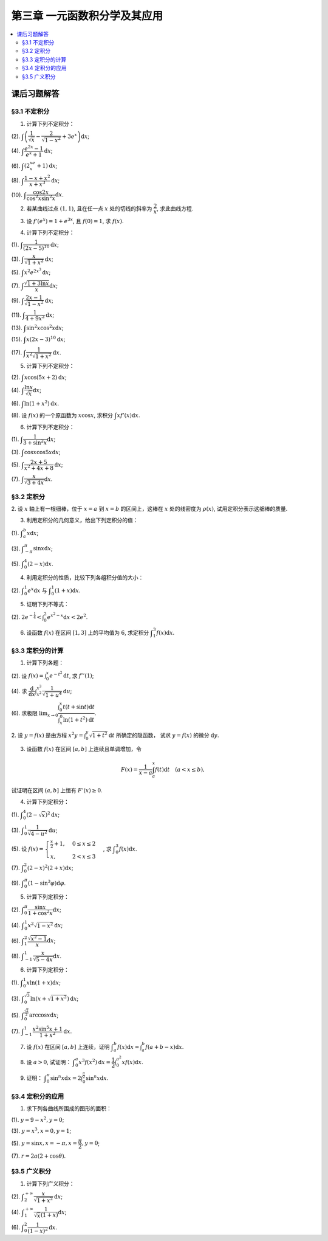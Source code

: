 第三章  一元函数积分学及其应用
^^^^^^^^^^^^^^^^^^^^^^^^^^^^^^^^^^^^

..  contents:: :local:


课后习题解答
=========================

§3.1 不定积分
---------------------

1. 计算下列不定积分：

(2). :math:`\displaystyle \int \left( \dfrac{1}{\sqrt{x}} - \dfrac{2}{\sqrt{1-x^2}} + 3e^x \right) \mathrm{d} x`;

(4). :math:`\displaystyle \int \dfrac{e^{2x} - 1}{e^x + 1} \mathrm{d} x`;

(6). :math:`\displaystyle \int (2^xe^x + 1) \mathrm{d} x`;

(8). :math:`\displaystyle \int \dfrac{1 - x + x^2}{x + x^3} \mathrm{d} x`;

(10). :math:`\displaystyle \int \dfrac{\cos 2x}{\cos^2 x \sin^2 x} \mathrm{d} x`.

.. proof:solution::

    (2).

    .. math::

        \int \left( \dfrac{1}{\sqrt{x}} - \dfrac{2}{\sqrt{1-x^2}} + 3e^x \right) \mathrm{d} x & = \int x^{-\frac{1}{2}} \mathrm{d} x - 2\int (1-x^2)^{-\frac{1}{2}} \mathrm{d} x + 3 \int e^x \mathrm{d} x \\
        & = 2\sqrt{x} - 2\arcsin x + 3e^x + C.

    (4).

    .. math::

        \int \dfrac{e^{2x} - 1}{e^x + 1} \mathrm{d} x & = \int \dfrac{(e^x + 1)(e^x - 1)}{e^x + 1} \mathrm{d} x \\
        & = \int (e^x - 1) \mathrm{d} x \\
        & = e^x - x + C.

    (6).

    .. math::

        \int (2^xe^x + 1) \mathrm{d} x & = \int (2e)^x \mathrm{d} x + \int \mathrm{d} x \\
        & = \dfrac{(2e)^x}{\ln (2e)} + x + C \\
        & = \dfrac{2^xe^x}{\ln 2 + 1} + x + C.

    (8).

    .. math::

        \int \dfrac{1 - x + x^2}{x + x^3} \mathrm{d} x & = \int \dfrac{1 + x^2}{x + x^3} \mathrm{d} x - \int \dfrac{x}{x + x^3} \mathrm{d} x \\
        & = \int \dfrac{1}{x} \mathrm{d} x - \int \dfrac{1}{x^2 + 1} \mathrm{d} x \\
        & = \ln |x| - \arctan x + C.

    (10).

    .. math::

        \int \dfrac{\cos 2x}{\cos^2 x \sin^2 x} \mathrm{d} x & = \int \dfrac{\cos 2x}{(\frac{1}{2} \sin 2x)^2} \mathrm{d} x \\
        & = 2 \int \dfrac{\mathrm{d} \sin 2x}{\sin^2 2x}  \\
        & = 2 \cdot \dfrac{-1}{\sin 2x} + C \\
        & = -\dfrac{2}{\sin 2x} + C.

2. 若某曲线过点 :math:`(1, 1)`, 且在任一点 :math:`x` 处的切线的斜率为 :math:`\dfrac{2}{x}`, 求此曲线方程.

.. proof:solution::

    设曲线方程为 :math:`y = f(x)`, 则 :math:`f'(x) = \dfrac{2}{x}`, 从而 :math:`\displaystyle f(x) = \int \dfrac{2}{x} \mathrm{d} x = 2\ln x + C`, 由 :math:`f(1) = 1` 知 :math:`C = 1`, 因此曲线方程为 :math:`y = 2\ln x + 1`.

3. 设 :math:`f'(e^x) = 1 + e^{3x}`, 且 :math:`f(0) = 1`, 求 :math:`f(x)`.

.. proof:solution::

    由题设知 :math:`f'(e^x) = 1 + e^{3x}`, 从而 :math:`f'(x) = 1 + x^3`, 那么

    .. math::

        f(x) = \int (1 + x^3) \mathrm{d} x = x + \dfrac{x^4}{4} + C

    由 :math:`f(0) = 1` 知 :math:`C = 1`, 因此 :math:`f(x) = x + \dfrac{x^4}{4} + 1`.

4. 计算下列不定积分：

(1). :math:`\displaystyle \int \dfrac{1}{(2x - 5)^{10}} \mathrm{d} x`;

(3). :math:`\displaystyle \int \dfrac{x}{\sqrt{1 + x^2}} \mathrm{d} x`;

(5). :math:`\displaystyle \int x^2 e^{2x^3} \mathrm{d} x`;

(7). :math:`\displaystyle \int \dfrac{\sqrt{1 + 3\ln x}}{x} \mathrm{d} x`;

(9). :math:`\displaystyle \int \dfrac{2x - 1}{\sqrt{1 - x^2}} \mathrm{d} x`;

(11). :math:`\displaystyle \int \dfrac{1}{4 + 9x^2} \mathrm{d} x`;

(13). :math:`\displaystyle \int \sin^2 x \cos^2 x \mathrm{d} x`;

(15). :math:`\displaystyle \int x (2x - 3)^10 \mathrm{d} x`;

(17). :math:`\displaystyle \int \dfrac{1}{x^2 \sqrt{1 + x^2}} \mathrm{d} x`.

.. proof:solution::

    (1). 令 :math:`u = 2x - 5`, 则 :math:`\mathrm{d} u = 2 \mathrm{d} x`, 从而有

    .. math::

        \int \dfrac{1}{(2x - 5)^{10}} \mathrm{d} x & = \dfrac{1}{2} \int u^{-10} \mathrm{d} u = \dfrac{1}{2} \cdot \dfrac{u^{-9}}{-9} + C \\
        & = -\dfrac{1}{18(2x - 5)^9} + C.

    接下来，中间变量 :math:`u` 就不再写出了。

    (3).

    .. math::

        \int \dfrac{x}{\sqrt{1 + x^2}} \mathrm{d} x = \int \dfrac{\sqrt{1 + x^2}}{2} \mathrm{d} (1 + x^2) = \dfrac{\sqrt{1 + x^2}}{2} + C.

    (5).

    .. math::

        \int x^2 e^{2x^3} \mathrm{d} x = \dfrac{1}{6} \int e^{2x^3} \mathrm{d} (2x^3) = \dfrac{1}{6} e^{2x^3} + C.

    (7).

    .. math::

        \int \dfrac{\sqrt{1 + 3\ln x}}{x} \mathrm{d} x = \int \sqrt{1 + 3\ln x} \mathrm{d} (\ln x) = \dfrac{2}{3} (1 + 3\ln x)^{\frac{3}{2}} + C.

    (9).

    .. math::

        \int \dfrac{2x - 1}{\sqrt{1 - x^2}} \mathrm{d} x & = \int \dfrac{2x}{\sqrt{1 - x^2}} \mathrm{d} x - \int \dfrac{1}{\sqrt{1 - x^2}} \mathrm{d} x \\
        & = -\int \dfrac{1}{\sqrt{1 - x^2}} \mathrm{d} (1 - x^2) - \arcsin x + C \\
        & = -2 \sqrt{1 - x^2} - \arcsin x + C.

    (11).

    .. math::

        \int \dfrac{1}{4 + 9x^2} \mathrm{d} x = \dfrac{2}{3} \cdot \dfrac{1}{4} \int \dfrac{1}{1 + \left( \frac{3}{2} x \right)^2} \mathrm{d} \left( \frac{3}{2} x \right) = \dfrac{1}{6} \arctan \dfrac{3}{2} x + C.

    (13).

    .. math::

        \int \sin^2 x \cos^2 x \mathrm{d} x & = \dfrac{1}{4} \int \sin^2 2x \mathrm{d} x = \dfrac{1}{8} \int (1 - \cos 4x) \mathrm{d} x \\
        & = \dfrac{1}{32} \int (1 - \cos 4x) \mathrm{d} (4x) = \dfrac{1}{32} (4x - \sin 4x) + C.

    (15).

    .. math::

        \int x (2x - 3)^10 \mathrm{d} x & = \int \dfrac{1}{2} (2x - 3)^11 \mathrm{d} x + \int \dfrac{3}{2} (2x - 3)^10 \mathrm{d} x \\
        & = \dfrac{1}{4} \int (2x - 3)^11 \mathrm{d} (2x - 3) + \dfrac{3}{4} \int (2x - 3)^10 \mathrm{d} (2x - 3) \\
        & = \dfrac{1}{4} \cdot \dfrac{(2x - 3)^12}{12} + \dfrac{3}{4} \cdot \dfrac{(2x - 3)^11}{11} + C \\
        & = \dfrac{1}{48} (2x - 3)^12 + \dfrac{3}{44} (2x - 3)^11 + C.

    (17).

    .. math::

        \int \dfrac{1}{x^2 \sqrt{1 + x^2}} \mathrm{d} x & = -\int \dfrac{1}{\sqrt{1 + x^2}} \mathrm{d} \left( \dfrac{1}{x} \right) = -\int \dfrac{1}{x} \cdot \dfrac{1}{\sqrt{1 + \left(\frac{1}{x}\right)^2}} \mathrm{d} \left( \dfrac{1}{x} \right) \\
        & = -\dfrac{1}{2} \int \dfrac{1}{\sqrt{1 + \left(\frac{1}{x}\right)^2}} \mathrm{d} \left( \frac{1}{x} \right)^2 \\
        & = -\sqrt{1 + \left(\frac{1}{x}\right)^2} + C.

5. 计算下列不定积分：

(2). :math:`\displaystyle \int x \cos (5x + 2) \mathrm{d} x`;

(4). :math:`\displaystyle \int \dfrac{\ln x}{\sqrt{x}} \mathrm{d} x`;

(6). :math:`\displaystyle \int \ln(1 + x^2) \mathrm{d} x`.

(8). 设 :math:`f(x)` 的一个原函数为 :math:`x \cos x`, 求积分 :math:`\displaystyle \int x f'(x) \mathrm{d} x`.

.. proof:solution::

    (2). 采用分部积分法：

    .. math::

        \int x \cos (5x + 2) \mathrm{d} x & = \dfrac{1}{5} \int x \mathrm{d} \left( \sin (5x + 2) \right) = \dfrac{1}{5} x \sin (5x + 2) - \dfrac{1}{5} \int \sin (5x + 2) \mathrm{d} x \\
        & = \dfrac{1}{5} x \sin (5x + 2) + \dfrac{1}{25} \cos (5x + 2) + C.

    (4). 令 :math:`x = t^2, t > 0`, 则 :math:`\mathrm{d} x = 2t \mathrm{d} t`, 从而有

    .. math::

        \int \dfrac{\ln x}{\sqrt{x}} \mathrm{d} x & = \int \dfrac{2t \ln t^2}{t} \mathrm{d} t = 4 \int \ln t \mathrm{d} t \\
        & = 4t \ln t - 4 \int t \mathrm{d} (\ln t) = 4t \ln t - 4 \int t \cdot \dfrac{1}{t} \mathrm{d} t \\
        & = 4t \ln t - 4t + C = 4 \sqrt{x} \ln \sqrt{x} - 4 \sqrt{x} + C \\
        & = 2 \sqrt{x} \ln x - 4 \sqrt{x} + C.

    (6).

    .. math::

        \int \ln(1 + x^2) \mathrm{d} x & = x \ln(1 + x^2) - \int x \mathrm{d} (\ln(1 + x^2)) = x \ln(1 + x^2) - \int x \cdot \dfrac{2x}{1 + x^2} \mathrm{d} x \\
        & = x \ln(1 + x^2) - 2 \int \dfrac{x^2}{1 + x^2} \mathrm{d} x = x \ln(1 + x^2) - 2 \int \left( 1 - \dfrac{1}{1 + x^2} \right) \mathrm{d} x \\
        & = x \ln(1 + x^2) - 2x + 2 \arctan x + C.

    (8).

    .. math::

        \int x f'(x) \mathrm{d} x & = \int x \mathrm{d} f(x) = x f(x) - \int f(x) \mathrm{d} x \\
        & = x (x \cos x)' - x \cos x + C = x \cos x - x^2 \sin x - x \cos x + C \\
        &= -x^2 \sin x + C.

6. 计算下列不定积分：

(1). :math:`\displaystyle \int \dfrac{1}{3 + \sin^2 x} \mathrm{d} x`;

(3). :math:`\displaystyle \int \cos x \cos 5x \mathrm{d} x`;

(5). :math:`\displaystyle \int \dfrac{2x + 5}{x^2 + 4x + 8} \mathrm{d} x`;

(7). :math:`\displaystyle \int \dfrac{x}{\sqrt{3 + 4x}} \mathrm{d} x`.

.. proof:solution::

    (1).

    .. math::

        \int \dfrac{1}{3 + \sin^2 x} \mathrm{d} x & = \int \dfrac{1}{3\cos^2 x + 4\sin^2 x} \mathrm{d} x = \int \dfrac{\sec^2x \mathrm{d} x}{3 + 4\tan^2 x} \\
        & = \int \dfrac{\mathrm{d} \tan x}{3 + 4\tan^2 x} = \dfrac{\sqrt{3}}{2} \int \dfrac{\mathrm{d} \left( \frac{2}{\sqrt{3}} \tan x \right)}{1 + \left( \frac{2}{\sqrt{3}} \tan x \right)^2} \\
        & = \dfrac{\sqrt{3}}{2} \arctan \left( \dfrac{2}{\sqrt{3}} \tan x \right) + C.

    (3). 利用和差化积公式 :math:`\cos x \cos 5x = \dfrac{1}{2} (\cos 4x + \cos 6x)`, 从而有

    .. math::

        \int \cos x \cos 5x \mathrm{d} x & = \dfrac{1}{2} \int \cos 4x \mathrm{d} x + \dfrac{1}{2} \int \cos 6x \mathrm{d} x \\
        & = \dfrac{1}{8} \sin 4x + \dfrac{1}{12} \sin 6x + C.

    (5).

    .. math::

        \int \dfrac{2x + 5}{x^2 + 4x + 8} \mathrm{d} x & = \int \dfrac{2(x + 2) + 1}{(x + 2)^2 + 4} \mathrm{d} (x + 2) \\
        & = 2 \int \dfrac{x + 2}{(x + 2)^2 + 4} \mathrm{d} (x + 2) + \int \dfrac{1}{(x + 2)^2 + 4} \mathrm{d} (x + 2) \\
        & = \int \dfrac{1}{(x + 2)^2 + 4} \mathrm{d} (x + 2)^2 + \dfrac{1}{2} \int \dfrac{1}{(\frac{x + 2}{2})^2 + 1} \mathrm{d} \left(\dfrac{x + 2}{2}\right) \\
        & = \ln \left\lvert (x + 2)^2 + 4 \right\rvert + \dfrac{1}{2} \arctan \dfrac{x + 2}{2} + C \\
        & = \ln (x^2 + 4x + 8) + \dfrac{1}{2} \arctan \dfrac{x + 2}{2} + C.

    (7). 令 :math:`u = \sqrt{3 + 4x}`, 那么 :math:`\mathrm{d} x = \dfrac{u \mathrm{d} u}{2}`, 从而有

    .. math::

        \int \dfrac{x}{\sqrt{3 + 4x}} \mathrm{d} x & = \int \dfrac{u^2 - 3}{4u} \cdot \dfrac{u \mathrm{d} u}{2} = \dfrac{1}{8} \int (u^2 - 3) \mathrm{d} u \\
        & = \dfrac{1}{8} \cdot \dfrac{u^3}{3} - \dfrac{3}{8} u + C \\
        & = \dfrac{1}{24} (3 + 4x)^{\frac{3}{2}} - \dfrac{3}{8} \sqrt{3 + 4x} + C \\
        & = \sqrt{3 + 4x} \left( \dfrac{1}{24} (3 + 4x) - \dfrac{3}{8} \right) + C \\
        & = \dfrac{4x - 6}{24} \sqrt{3 + 4x} + C \\
        & = \dfrac{2x - 3}{12} \sqrt{3 + 4x} + C.

§3.2 定积分
---------------------

2. 设 :math:`x` 轴上有一根细棒，位于 :math:`x = a` 到 :math:`x = b` 的区间上，这棒在 :math:`x` 处的线密度为 :math:`\rho(x)`,
试用定积分表示这细棒的质量.

.. proof:solution::

    设细棒的质量为 :math:`m`, 则有

    .. math::

        m = \int_a^b \rho(x) \mathrm{d} x.

3. 利用定积分的几何意义，给出下列定积分的值：

(1). :math:`\displaystyle \int_a^b x \mathrm{d} x`;

(3). :math:`\displaystyle \int_{-\pi}^{\pi} \sin x \mathrm{d} x`;

(5). :math:`\displaystyle \int_0^4 (2 - x) \mathrm{d} x`.

.. proof:solution::

    (1). 假设 :math:`a < b`.

    定积分 :math:`\displaystyle \int_a^b x \mathrm{d} x` 表示 :math:`x` 从 :math:`a` 到 :math:`b` 曲线 :math:`y = x` 与 :math:`x` 轴之间（带正负号）的面积。
    当 :math:`a, b` 同号时，这是一个底边长 :math:`|a|, |b|`, 高为 :math:`|a - b|` 的梯形，面积为 :math:`\dfrac{|a| + |b|}{2} |a - b|`.
    当 :math:`a, b > 0` 时，面积为正的，当 :math:`a, b < 0` 时，面积为负的。值为 :math:`\dfrac{b^2 - a^2}{2}`.

    当 :math:`a \le 0 \le b`, 定积分 :math:`\displaystyle \int_a^b x \mathrm{d} x` 表示两个三角形的面积之差 (包括等于 :math:`0` 时退化的情况).
    这是两个等腰直角三角形，直角边长分别为 :math:`-a, b`, 面积之差为 :math:`\dfrac{b^2 - a^2}{2}`.

    (3). :math:`\sin x` 在 :math:`(-\pi, 0)` 取值为负， :math:`(0, \pi)` 取值为正，因此定积分 :math:`\displaystyle \int_{-\pi}^{\pi} \sin x \mathrm{d} x`
    表示 这两部分曲线与 :math:`x` 轴围成（带正负号）的面积之和。正两部分面积正好绝对值相等，符号相反，因此定积分的值为 :math:`0`.

    (5). :math:`\displaystyle \int_0^4 (2 - x) \mathrm{d} x` 表示 :math:`x` 从 :math:`0` 到 :math:`4` 曲线 :math:`y = 2 - x` 与 :math:`x` 轴之间（带正负号）的面积。
    :math:`x` 从 :math:`0` 到 :math:`2` 时， :math:`y = 2 - x` 在 :math:`x` 轴上方，面积为正， :math:`x` 从 :math:`2` 到 :math:`4` 时，
    :math:`y = 2 - x` 在 :math:`x` 轴下方，面积为负。这两部分面积绝对值相等，符号相反，因此定积分的值为 :math:`0`.

4. 利用定积分的性质，比较下列各组积分值的大小：

(2). :math:`\displaystyle \int_0^1 e^x \mathrm{d} x` 与 :math:`\displaystyle \int_0^1 (1 + x) \mathrm{d} x`.

.. proof:solution::

    由于在区间 :math:`(0, 1)` 上有不等式 :math:`e^x > 1 + x`, 因此有 :math:`\displaystyle \int_0^1 e^x \mathrm{d} x > \int_0^1 (1 + x) \mathrm{d} x`.

5. 证明下列不等式：

(2). :math:`\displaystyle 2 e^{-\frac{1}{4}} < \int_0^2 e^{x^2 - x} \mathrm{d} x < 2 e^2`.

.. proof:proof::

    由于 :math:`e^{x^2 - x} = e^{\left( x - \frac{1}{2} \right)^2 - \frac{1}{4}}` 在区间 :math:`[0, 2]` 上的最小值为 :math:`e^{-\frac{1}{4}}`,
    最大值为 :math:`e^2`, 因此有

    .. math::

        2 e^{-\frac{1}{4}} = \int_0^2 e^{-\frac{1}{4}} \mathrm{d} x < \int_0^2 e^{x^2 - x} \mathrm{d} x < \int_0^2 e^2 \mathrm{d} x = 2 e^2.

6. 设函数 :math:`f(x)` 在区间 :math:`[1, 3]` 上的平均值为 :math:`6`, 求定积分 :math:`\displaystyle \int_1^3 f(x) \mathrm{d} x`.

.. proof:solution::

    函数 :math:`f(x)` 在区间 :math:`[1, 3]` 上的平均值为 :math:`6`, 也就是说有

    .. math::

        \dfrac{\int_1^3 f(x) \mathrm{d} x}{3 - 1} = 6,

    从而有 :math:`\displaystyle \int_1^3 f(x) \mathrm{d} x = 12`.

§3.3 定积分的计算
---------------------

1. 计算下列各题：

(2). 设 :math:`\displaystyle f(x) = \int_0^x e^{-t^2} \mathrm{d} t`, 求 :math:`f''(1)`;

(4). 求 :math:`\displaystyle \dfrac{\mathrm{d}}{\mathrm{d} x} \int_{x^2}^{x^3} \dfrac{1}{\sqrt{1 + u^4}} \mathrm{d} u`;

(6). 求极限 :math:`\displaystyle \lim_{x \to 0} \dfrac{\int_0^x t(t + \sin t) \mathrm{d} t}{\int_x^0 \ln (1 + t^2) \mathrm{d} t}`.

.. proof:solution::

    (1). :math:`f'(x) = e^{-x^2}`, :math:`f''(x) = -2x e^{-x^2}`, 因此 :math:`f''(1) = -2e^{-1}`.

    (3). :math:`\displaystyle \dfrac{\mathrm{d}}{\mathrm{d} x} \int_{x^2}^{x^3} \dfrac{1}{\sqrt{1 + u^4}} \mathrm{d} u = \dfrac{1}{\sqrt{1 + x^{12}}} \cdot 3x^2 - \dfrac{1}{\sqrt{1 + x^8}} \cdot 2x = \dfrac{3x^2}{\sqrt{1 + x^{12}}} - \dfrac{2x}{\sqrt{1 + x^8}}`.

    (5).

    .. math::

        \displaystyle \lim_{x \to 0} \dfrac{\int_0^x t(t + \sin t) \mathrm{d} t}{\int_x^0 \ln (1 + t^2) \mathrm{d} t} & = \lim_{x \to 0} \dfrac{\int_0^x t(t + \sin t) \mathrm{d} t}{-\int_0^x \ln (1 + t^2) \mathrm{d} t} = -\lim_{x \to 0} \dfrac{x(x + \sin x)}{\ln (1 + x^2)} \\
        & = -\lim_{x \to 0} \dfrac{2x + x \cos x + \sin x}{\frac{2x}{1 + x^2}} \\
        & = -\lim_{x \to 0} (1 + x^2) \dfrac{2x + x \cos x + \sin x}{2x} \\
        & = -2.

    .. note::

        一般地，如果 :math:`\displaystyle f(x) = \int_{\varphi(x)}^{\psi(x)} g(t) \mathrm{d} t`, 那么

        .. math::

            f'(x) = g(\psi(x)) \psi'(x) - g(\varphi(x)) \varphi'(x).

2. 设 :math:`y = f(x)` 是由方程 :math:`\displaystyle x^2 y = \int_0^y \sqrt{1 + t^2} \mathrm{d} t` 所确定的隐函数，
试求 :math:`y = f(x)` 的微分 :math:`\mathrm{d} y`.

.. proof:solution::

    对方程两边求微分，有

    .. math::

        2x y \mathrm{d} x + x^2 \mathrm{d} y = \sqrt{1 + y^2} \mathrm{d} y,

    移项之后有

    .. math::

        \mathrm{d} y = \dfrac{2x y}{\sqrt{1 + y^2} - x^2} \mathrm{d} x.

3. 设函数 :math:`f(x)` 在区间 :math:`[a, b]` 上连续且单调增加，令

.. math::

    F(x) = \dfrac{1}{x - a} \int_a^x f(t) \mathrm{d} t \quad (a < x \le b),

试证明在区间 :math:`(a, b]` 上恒有 :math:`F'(x) \ge 0`.

.. proof:proof::

    由于 :math:`f(x)` 在区间 :math:`[a, b]` 上连续且单调增加，所以有

    .. math::

        F'(x) = \dfrac{1}{x - a} \cdot f(x) - \dfrac{1}{(x - a)^2} \int_a^x f(t) \mathrm{d} t.

    进一步由积分中值定理，存在 :math:`\xi \in (a, x)` 使得 :math:`\displaystyle \int_a^x f(t) \mathrm{d} t = f(\xi) (x - a)`, 因此有

    .. math::

        F'(x) = \dfrac{1}{x - a} \cdot f(x) - \dfrac{f(\xi) (x - a)}{(x - a)^2} = \dfrac{1}{x - a} \cdot \left( f(x) - f(\xi) \right).

    由于 :math:`f(x)` 在区间 :math:`[a, b]` 上连续且单调增加，因此有 :math:`f(x) \ge f(\xi)`, 从而有 :math:`F'(x) \ge 0`.

4. 计算下列定积分：

(1). :math:`\displaystyle \int_0^4 (2 - \sqrt{x})^2 \mathrm{d} x`;

(3). :math:`\displaystyle \int_0^1 \dfrac{1}{\sqrt{4-u^2}} \mathrm{d} u`;

(5). 设 :math:`\displaystyle f(x) = \begin{cases} \frac{x}{2} + 1, & 0 \le x \le 2 \\ x, & 2 < x \le 3 \end{cases}`, 求 :math:`\displaystyle \int_0^3 f(x) \mathrm{d} x`.

(7). :math:`\displaystyle \int_0^2 (2 - x)^2 (2 + x) \mathrm{d} x`;

(9). :math:`\displaystyle \int_0^{\pi} (1 - \sin^3 \varphi) \mathrm{d} \varphi`.

.. proof:solution::

    (1). 令 :math:`t = \sqrt{x}`, 那么 :math:`x = t^2, \mathrm{d} x = 2t \mathrm{d} t`, 从而有

    .. math::

        \int_0^4 (2 - \sqrt{x})^2 \mathrm{d} x & = \int_0^2 (2 - t)^2 \cdot 2t \mathrm{d} t = 2 \int_0^2 (4 - 4t + t^2) t \mathrm{d} t \\
        & = 2 \int_0^2 (4t - 4t^2 + t^3) \mathrm{d} t = 2 \left. \left[ 2t^2 - \dfrac{4}{3} t^3 + \dfrac{1}{4} t^4 \right] \right|_0^2 \\
        & = 2 \left( 8 - \dfrac{32}{3} + 4 \right) = \dfrac{8}{3}.

    (3). 令 :math:`u = 2 \sin \varphi`, 那么 :math:`\mathrm{d} u = 2 \cos \varphi \mathrm{d} \varphi`, 从而有

    .. math::

        \int_0^1 \dfrac{1}{\sqrt{4-u^2}} \mathrm{d} u & = \int_0^{\frac{\pi}{6}} \dfrac{1}{\sqrt{4 - 4 \sin^2 \varphi}} \cdot 2 \cos \varphi \mathrm{d} \varphi \\
        & = \int_0^{\frac{\pi}{6}} \dfrac{1}{\sqrt{4 \cos^2 \varphi}} \cdot 2 \cos \varphi \mathrm{d} \varphi = \int_0^{\frac{\pi}{6}} \dfrac{1}{2 \cos \varphi} \cdot 2 \cos \varphi \mathrm{d} \varphi \\
        & = \int_0^{\frac{\pi}{6}} \mathrm{d} \varphi = \dfrac{\pi}{6}.

    (5). 根据定积分对积分区间的可加性，有

    .. math::

        \int_0^3 f(x) \mathrm{d} x & = \int_0^2 f(x) \mathrm{d} x + \int_2^3 f(x) \mathrm{d} x = \int_0^2 \left( \dfrac{x}{2} + 1 \right) \mathrm{d} x + \int_2^3 x \mathrm{d} x \\
        & = \left. \left( \dfrac{x^2}{4} + x \right) \right|_0^2 + \left. \dfrac{x^2}{2} \right|_2^3 = 3 + \dfrac{9}{2} - 2 = \dfrac{11}{2}.

    (7).

    .. math::

        \int_0^2 (2 - x)^2 (2 + x) \mathrm{d} x & = \int_2^0 x^2 (4 - x) \mathrm{d} (2-x) = \int_0^2 x^2 (4 - x) \mathrm{d} x \\
        & = \int_0^2 (4x^2 - x^3) \mathrm{d} x = \left. \left( \dfrac{4}{3} x^3 - \dfrac{1}{4} x^4 \right) \right|_0^2 = \dfrac{32}{3} - 4 = \dfrac{20}{3}.

    (9). 由于 :math:`\sin^3 \varphi = \dfrac{3}{4} \sin \varphi - \dfrac{1}{4} \sin 3\varphi`, 因此有

    .. math::

        \int_0^{\pi} (1 - \sin^3 \varphi) \mathrm{d} \varphi & = \int_0^{\pi} \left( 1 - \dfrac{3}{4} \sin \varphi + \dfrac{1}{4} \sin 3\varphi \right) \mathrm{d} \varphi \\
        & = \left. \left( \varphi + \dfrac{3}{4} \cos \varphi - \dfrac{1}{12} \cos 3\varphi \right) \right|_0^{\pi} \\
        & = \pi - \dfrac{3}{4} + \dfrac{1}{12} - (0 + \dfrac{3}{4} - \dfrac{1}{12}) \\
        & = \pi - \dfrac{4}{3}.

5. 计算下列定积分：

(2). :math:`\displaystyle \int_0^{\pi} \dfrac{\sin x}{1 + \cos^2 x} \mathrm{d} x`;

(4). :math:`\displaystyle \int_0^1 x^2 \sqrt{1 - x^2} \mathrm{d} x`;

(6). :math:`\displaystyle \int_1^2 \dfrac{\sqrt{x^2 - 1}}{x} \mathrm{d} x`;

(8). :math:`\displaystyle \int_{-1}^1 \dfrac{x}{\sqrt{5 - 4x}} \mathrm{d} x`.

.. proof:solution::

    (2).

    .. math::

        \int_0^{\pi} \dfrac{\sin x}{1 + \cos^2 x} \mathrm{d} x & = - \int_0^{\pi} \dfrac{\mathrm{d} \cos x}{1 + \cos^2 x} = - \left. \arctan \cos x \right|_0^{\pi} \\
        & = - \left( \arctan (-1) - \arctan 1 \right) = - \left( -\dfrac{\pi}{4} - \dfrac{\pi}{4} \right) = \dfrac{\pi}{2}.

    (4).

    .. math::

        \int_0^1 x^2 \sqrt{1 - x^2} \mathrm{d} x & = \dfrac{1}{2} \int_0^1 \sqrt{x^2 (1 - x^2)} \mathrm{d} x^2 = \dfrac{1}{2} \int_0^1 \sqrt{x (1 - x)} \mathrm{d} x \\
        & = \dfrac{1}{2} \int_0^1 \sqrt{\dfrac{1}{4} - \left( x - \dfrac{1}{2} \right)^2} \mathrm{d} \left( x - \dfrac{1}{2} \right) \\
        & = \dfrac{1}{8} \int_0^1 \sqrt{1 - \left( 2x - 1 \right)^2} \mathrm{d} \left( 2x - 1 \right) \\
        & = \dfrac{1}{8} \int_{-1}^1 \sqrt{1 - x^2} \mathrm{d} x \\
        & = \dfrac{1}{4} \int_{0}^1 \sqrt{1 - x^2} \mathrm{d} x \\
        & = \dfrac{1}{4} \int_{0}^{\frac{\pi}{2}} \sqrt{1 - \sin^2 \varphi} \mathrm{d} \sin \varphi \\
        & = \dfrac{1}{4} \int_{0}^{\frac{\pi}{2}} \cos^2 \varphi \mathrm{d} \varphi \\
        & = \dfrac{1}{4} \int_{0}^{\frac{\pi}{2}} \dfrac{1 + \cos 2\varphi}{2} \mathrm{d} \varphi \\
        & = \dfrac{1}{8} \left. \left( \varphi + \dfrac{1}{2} \sin 2\varphi \right) \right|_0^{\frac{\pi}{2}} \\
        & = \dfrac{\pi}{16}.

    另解：令 :math:`x = \sin t`, 积分区域变为 :math:`[0, \frac{\pi}{2}]`, 从而有

    .. math::

        \int_0^1 x^2 \sqrt{1 - x^2} \mathrm{d} x & = \int_0^{\frac{\pi}{2}} \sin^2 t \cos t \mathrm{d} \sin t = \int_0^{\frac{\pi}{2}} \sin^2 t \cos^2 t \mathrm{d} t \\
        & = \dfrac{1}{4} \int_0^{\frac{\pi}{2}} \sin^2 2t \mathrm{d} t \\
        & = \dfrac{1}{4} \int_0^{\frac{\pi}{2}} \dfrac{1 - \cos 4t}{2} \mathrm{d} t \\
        & = \dfrac{1}{8} \int_0^{\frac{\pi}{2}} \left( 1 - \cos 4t \right) \mathrm{d} t \\
        & = \dfrac{1}{8} \int_0^{\frac{\pi}{2}} \mathrm{d} t - \dfrac{1}{8} \int_0^{\frac{\pi}{2}} \cos 4t \mathrm{d} t \\
        & = \dfrac{\pi}{16}.

    (6). 令 :math:`x = \sec \varphi`, 积分区域变为 :math:`[0, \frac{\pi}{3}]`, 从而有

    .. math::

        \int_1^2 \dfrac{\sqrt{x^2 - 1}}{x} \mathrm{d} x & = \int_{0}^{\frac{\pi}{3}} \dfrac{\tan \varphi}{\sec \varphi} \cdot \sec \varphi \tan \varphi \mathrm{d} \varphi \\
        & = \int_{0}^{\frac{\pi}{3}} \tan^2 \varphi \mathrm{d} \varphi \\
        & = \int_{0}^{\frac{\pi}{3}} \sec^2 \varphi \mathrm{d} \varphi - \int_{0}^{\frac{\pi}{3}} \mathrm{d} \varphi \\
        & = \left. \tan \varphi \right|_0^{\frac{\pi}{3}} - \left. \varphi \right|_0^{\frac{\pi}{3}} \\
        & = \sqrt{3} - \dfrac{\pi}{3}.

    (8). 令 :math:`t = \sqrt{5 - 4x}`, 那么 :math:`x = \dfrac{5 - t^2}{4}`, :math:`\mathrm{d} x = -\dfrac{t}{2} \mathrm{d} t`, 从而有

    .. math::

        \int_{-1}^1 \dfrac{x}{\sqrt{5 - 4x}} \mathrm{d} x & = \int_{3}^1 \dfrac{\frac{5 - t^2}{4}}{t} \cdot \left( -\dfrac{t}{2} \right) \mathrm{d} t = \dfrac{1}{8} \int_1^{3} \left( 5 - t^2 \right) \mathrm{d} t \\
        & = \dfrac{1}{8} \left. \left( 5t - \dfrac{t^3}{3} \right) \right|_1^{3} = \dfrac{1}{8} \left( 15 - \dfrac{27}{3} - 5 + \dfrac{1}{3} \right) \\
        & = \dfrac{1}{6}.

6. 计算下列定积分：

(1). :math:`\displaystyle \int_0^1 x \ln(1 + x) \mathrm{d} x`;

(3). :math:`\displaystyle \int_0^{\sqrt{3}} \ln \left( x + \sqrt{1 + x^2} \right) \mathrm{d} x`;

(5). :math:`\displaystyle \int_0^{\frac{\sqrt{2}}{2}} \arccos x \mathrm{d} x`;

(7). :math:`\displaystyle \int_{-1}^1 \dfrac{x^2 \sin^5 x + 1}{1 + x^2} \mathrm{d} x`.

.. proof:solution::

    (1).

    .. math::

        \int_0^1 x \ln(1 + x) \mathrm{d} x & = \dfrac{1}{2} \int_0^1 \ln(1 + x) \mathrm{d} x^2 = \left. \dfrac{1}{2} \ln(1 + x) \cdot x^2 \right|_0^1 - \dfrac{1}{2} \int_0^1 \dfrac{x^2}{1 + x} \mathrm{d} x \\
        & = \dfrac{1}{2} \ln 2 - \dfrac{1}{2} \int_0^1 \left( x - 1 + \dfrac{1}{1 + x} \right) \mathrm{d} x \\
        & = \dfrac{1}{2} \ln 2 - \dfrac{1}{2} \left. \left( \dfrac{x^2}{2} - x + \ln(1 + x) \right) \right|_0^1 \\
        & = \dfrac{1}{2} \ln 2 - \dfrac{1}{2} \left( \dfrac{1}{2} - 1 + \ln 2 \right) \\
        & = \dfrac{1}{4}.

    (3).

    .. math::

        \int_0^{\sqrt{3}} \ln \left( x + \sqrt{1 + x^2} \right) \mathrm{d} x & = \left. x \ln \left( x + \sqrt{1 + x^2} \right) \right|_0^{\sqrt{3}} - \int_0^{\sqrt{3}} x \dfrac{1 + \dfrac{x}{\sqrt{1 + x^2}}}{x + \sqrt{1 + x^2}} \mathrm{d} x \\
        & = \sqrt{3} \ln \left( \sqrt{3} + 2 \right) - \int_0^{\sqrt{3}} \dfrac{x}{\sqrt{1 + x^2}} \mathrm{d} x \\
        & = \sqrt{3} \ln \left( \sqrt{3} + 2 \right) - \dfrac{1}{2} \int_0^{\sqrt{3}} \dfrac{\mathrm{d} x^2}{\sqrt{1 + x^2}} \\
        & = \sqrt{3} \ln \left( \sqrt{3} + 2 \right) - \dfrac{1}{2} \int_0^{\sqrt{3}} \dfrac{\mathrm{d} \left( 1 + x^2 \right)}{\sqrt{1 + x^2}} \\
        & = \sqrt{3} \ln \left( \sqrt{3} + 2 \right) - \left. \sqrt{1 + x^2} \right|_0^{\sqrt{3}} \\
        & = \sqrt{3} \ln \left( \sqrt{3} + 2 \right) - 1.

    (5).

    .. math::

        \int_0^{\frac{\sqrt{2}}{2}} \arccos x \mathrm{d} x & = \left. x \arccos x \right|_0^{\frac{\sqrt{2}}{2}} - \int_0^{\frac{\sqrt{2}}{2}} \dfrac{x}{-\sqrt{1 - x^2}} \mathrm{d} x \\
        & = \dfrac{\pi}{4} \cdot \dfrac{\sqrt{2}}{2} - \left. \sqrt{1 - x^2} \right|_0^{\frac{\sqrt{2}}{2}} \\
        & = \dfrac{\pi}{8} - \dfrac{\sqrt{2}}{2} + 1.

    (7). 因为 :math:`\dfrac{x^2 \sin^5 x}{1 + x^2}` 是奇函数，所以 :math:`\displaystyle \int_{-1}^1 \dfrac{x^2 \sin^5 x}{1 + x^2} \mathrm{d} x = 0`, 因此有

    .. math::

        \int_{-1}^1 \dfrac{x^2 \sin^5 x + 1}{1 + x^2} \mathrm{d} x & = \int_{-1}^1 \dfrac{1}{1 + x^2} \mathrm{d} x = \left. \arctan x \right|_{-1}^1 \\
        & = \arctan 1 - \arctan (-1) = \dfrac{\pi}{2}.

7. 设 :math:`f(x)` 在区间 :math:`[a, b]` 上连续，证明 :math:`\displaystyle \int_a^b f(x) \mathrm{d} x = \int_a^b f(a + b - x) \mathrm{d} x`.

.. proof:proof::

    令 :math:`t = a + b - x`, 那么 :math:`x = a + b - t, \mathrm{d} t = -\mathrm{d} x`, 从而有

    .. math::

        \int_a^b f(a + b - x) \mathrm{d} x & = -\int_{a + b - a}^{a + b - b} f(t) \mathrm{d} t \\
        & = -\int_b^a f(t) \mathrm{d} t = \int_a^b f(t) \mathrm{d} t \\
        & = \int_a^b f(x) \mathrm{d} x.

8. 设 :math:`a > 0`, 试证明： :math:`\displaystyle \int_0^a x^3 f(x^2) \mathrm{d} x = \dfrac{1}{2} \int_0^{a^2} x f(x) \mathrm{d} x`.

.. proof:proof::

    :math:`\displaystyle \int_0^a x^3 f(x^2) \mathrm{d} x = \dfrac{1}{2} \int_0^a x^2 f(x^2) \mathrm{d} (x^2) = \dfrac{1}{2} \int_0^{a^2} x f(x) \mathrm{d} x`.

9. 证明： :math:`\displaystyle \int_0^{\pi} \sin^n x \mathrm{d} x = 2 \int_0^{\frac{\pi}{2}} \sin^n x \mathrm{d} x`.

.. proof:proof::

    .. math::

        \int_0^{\pi} \sin^n x \mathrm{d} x & = \int_0^{\frac{\pi}{2}} \sin^n x \mathrm{d} x + \int_{\frac{\pi}{2}}^{\pi} \sin^n x \mathrm{d} x \\
        & = \int_0^{\frac{\pi}{2}} \sin^n x \mathrm{d} x + \int_0^{\frac{\pi}{2}} \sin^n (x + \frac{\pi}{2}) \mathrm{d} (x + \frac{\pi}{2}) \\
        & = \int_0^{\frac{\pi}{2}} \sin^n x \mathrm{d} x + \int_0^{\frac{\pi}{2}} \cos x^n \mathrm{d} x \\
        & = \int_0^{\frac{\pi}{2}} \sin^n x \mathrm{d} x + \int_0^{-\frac{\pi}{2}} \cos^n (-x) \mathrm{d} (-x) \\
        & = \int_0^{\frac{\pi}{2}} \sin^n x \mathrm{d} x + \int_{-\frac{\pi}{2}}^0 \cos^n (x) \mathrm{d} x \\
        & = \int_0^{\frac{\pi}{2}} \sin^n x \mathrm{d} x + \int_0^{\frac{\pi}{2}} \cos^n (x - \frac{\pi}{2}) \mathrm{d} (x - \frac{\pi}{2}) \\
        & = \int_0^{\frac{\pi}{2}} \sin^n x \mathrm{d} x + \int_0^{\frac{\pi}{2}} \sin^n x \mathrm{d} x \\
        & = 2 \int_0^{\frac{\pi}{2}} \sin^n x \mathrm{d} x.

§3.4 定积分的应用
---------------------

1. 求下列各曲线所围成的图形的面积：

(1). :math:`y = 9 - x^2, y = 0`;

(3). :math:`y = x^3, x = 0, y = 1`;

(5). :math:`y = \sin x, x = -\pi, x = \dfrac{\pi}{2}, y = 0`;

(7). :math:`r = 2a (2 + \cos \theta)`.

§3.5 广义积分
---------------------

1. 计算下列广义积分：

(2). :math:`\displaystyle \int_2^{+\infty} \dfrac{x}{\sqrt{1 + x^2}} \mathrm{d} x`;

(4). :math:`\displaystyle \int_1^{+\infty} \dfrac{1}{\sqrt{x}(1 + x)} \mathrm{d} x`;

(6). :math:`\displaystyle \int_0^2 \dfrac{1}{(1 - x)^2} \mathrm{d} x`.
